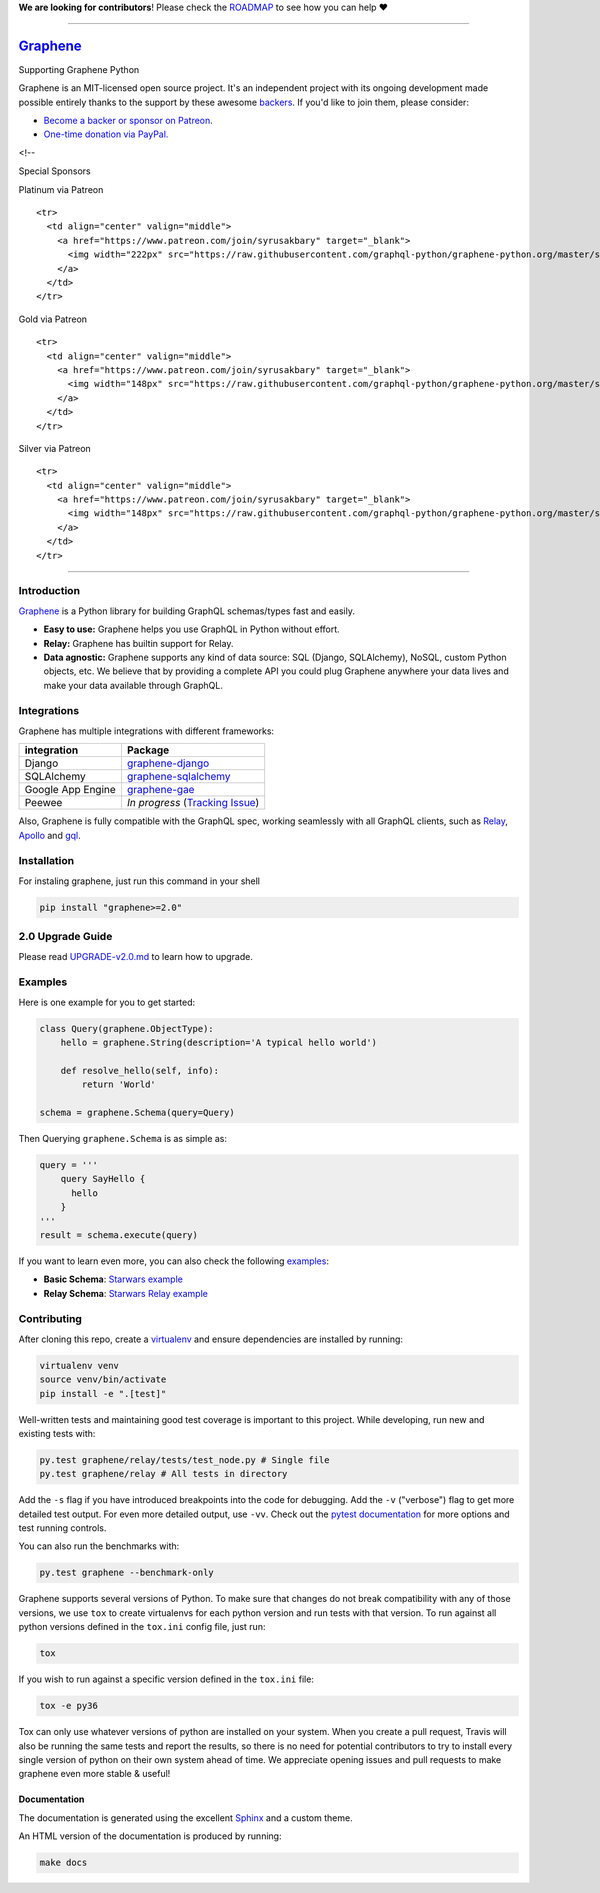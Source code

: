 **We are looking for contributors**! Please check the
`ROADMAP <https://github.com/graphql-python/graphene/blob/master/ROADMAP.md>`__
to see how you can help ❤️

--------------

|Graphene Logo| `Graphene <http://graphene-python.org>`__ |Build Status| |PyPI version| |Coverage Status|
=========================================================================================================

.. raw:: html

   <h1 align="center">

Supporting Graphene Python

.. raw:: html

   </h1>

Graphene is an MIT-licensed open source project. It's an independent
project with its ongoing development made possible entirely thanks to
the support by these awesome
`backers <https://github.com/graphql-python/graphene/blob/master/BACKERS.md>`__.
If you'd like to join them, please consider:

-  `Become a backer or sponsor on
   Patreon <https://www.patreon.com/syrusakbary>`__.
-  `One-time donation via
   PayPal. <https://graphene-python.org/support-graphene/>`__

<!--

.. raw:: html

   <h2 align="center">

Special Sponsors

.. raw:: html

   </h2>

.. raw:: html

   <p align="center">

.. raw:: html

   </p>

.. raw:: html

   <!--special end-->

.. raw:: html

   <h2 align="center">

Platinum via Patreon

.. raw:: html

   </h2>

.. raw:: html

   <!--platinum start-->

.. raw:: html

   <table>

.. raw:: html

   <tbody>

::

    <tr>
      <td align="center" valign="middle">
        <a href="https://www.patreon.com/join/syrusakbary" target="_blank">
          <img width="222px" src="https://raw.githubusercontent.com/graphql-python/graphene-python.org/master/src/pages/sponsors/generic-logo.png">
        </a>
      </td>
    </tr>

.. raw:: html

   </tbody>

.. raw:: html

   </table>

.. raw:: html

   <h2 align="center">

Gold via Patreon

.. raw:: html

   </h2>

.. raw:: html

   <!--gold start-->

.. raw:: html

   <table>

.. raw:: html

   <tbody>

::

    <tr>
      <td align="center" valign="middle">
        <a href="https://www.patreon.com/join/syrusakbary" target="_blank">
          <img width="148px" src="https://raw.githubusercontent.com/graphql-python/graphene-python.org/master/src/pages/sponsors/generic-logo.png">
        </a>
      </td>
    </tr>

.. raw:: html

   </tbody>

.. raw:: html

   </table>

.. raw:: html

   <!--gold end-->

.. raw:: html

   <h2 align="center">

Silver via Patreon

.. raw:: html

   </h2>

.. raw:: html

   <!--silver start-->

.. raw:: html

   <table>

.. raw:: html

   <tbody>

::

    <tr>
      <td align="center" valign="middle">
        <a href="https://www.patreon.com/join/syrusakbary" target="_blank">
          <img width="148px" src="https://raw.githubusercontent.com/graphql-python/graphene-python.org/master/src/pages/sponsors/generic-logo.png">
        </a>
      </td>
    </tr>

.. raw:: html

   </tbody>

.. raw:: html

   </table>

.. raw:: html

   <!--silver end-->

--------------

Introduction
------------

`Graphene <http://graphene-python.org>`__ is a Python library for
building GraphQL schemas/types fast and easily.

-  **Easy to use:** Graphene helps you use GraphQL in Python without
   effort.
-  **Relay:** Graphene has builtin support for Relay.
-  **Data agnostic:** Graphene supports any kind of data source: SQL
   (Django, SQLAlchemy), NoSQL, custom Python objects, etc. We believe
   that by providing a complete API you could plug Graphene anywhere
   your data lives and make your data available through GraphQL.

Integrations
------------

Graphene has multiple integrations with different frameworks:

+---------------------+----------------------------------------------------------------------------------------------+
| integration         | Package                                                                                      |
+=====================+==============================================================================================+
| Django              | `graphene-django <https://github.com/graphql-python/graphene-django/>`__                     |
+---------------------+----------------------------------------------------------------------------------------------+
| SQLAlchemy          | `graphene-sqlalchemy <https://github.com/graphql-python/graphene-sqlalchemy/>`__             |
+---------------------+----------------------------------------------------------------------------------------------+
| Google App Engine   | `graphene-gae <https://github.com/graphql-python/graphene-gae/>`__                           |
+---------------------+----------------------------------------------------------------------------------------------+
| Peewee              | *In progress* (`Tracking Issue <https://github.com/graphql-python/graphene/issues/289>`__)   |
+---------------------+----------------------------------------------------------------------------------------------+

Also, Graphene is fully compatible with the GraphQL spec, working
seamlessly with all GraphQL clients, such as
`Relay <https://github.com/facebook/relay>`__,
`Apollo <https://github.com/apollographql/apollo-client>`__ and
`gql <https://github.com/graphql-python/gql>`__.

Installation
------------

For instaling graphene, just run this command in your shell

.. code:: bash

    pip install "graphene>=2.0"

2.0 Upgrade Guide
-----------------

Please read `UPGRADE-v2.0.md </UPGRADE-v2.0.md>`__ to learn how to
upgrade.

Examples
--------

Here is one example for you to get started:

.. code:: python

    class Query(graphene.ObjectType):
        hello = graphene.String(description='A typical hello world')

        def resolve_hello(self, info):
            return 'World'

    schema = graphene.Schema(query=Query)

Then Querying ``graphene.Schema`` is as simple as:

.. code:: python

    query = '''
        query SayHello {
          hello
        }
    '''
    result = schema.execute(query)

If you want to learn even more, you can also check the following
`examples <examples/>`__:

-  **Basic Schema**: `Starwars example <examples/starwars>`__
-  **Relay Schema**: `Starwars Relay
   example <examples/starwars_relay>`__

Contributing
------------

After cloning this repo, create a
`virtualenv <https://virtualenv.pypa.io/en/stable/>`__ and ensure
dependencies are installed by running:

.. code:: sh

    virtualenv venv
    source venv/bin/activate
    pip install -e ".[test]"

Well-written tests and maintaining good test coverage is important to
this project. While developing, run new and existing tests with:

.. code:: sh

    py.test graphene/relay/tests/test_node.py # Single file
    py.test graphene/relay # All tests in directory

Add the ``-s`` flag if you have introduced breakpoints into the code for
debugging. Add the ``-v`` ("verbose") flag to get more detailed test
output. For even more detailed output, use ``-vv``. Check out the
`pytest documentation <https://docs.pytest.org/en/latest/>`__ for more
options and test running controls.

You can also run the benchmarks with:

.. code:: sh

    py.test graphene --benchmark-only

Graphene supports several versions of Python. To make sure that changes
do not break compatibility with any of those versions, we use ``tox`` to
create virtualenvs for each python version and run tests with that
version. To run against all python versions defined in the ``tox.ini``
config file, just run:

.. code:: sh

    tox

If you wish to run against a specific version defined in the ``tox.ini``
file:

.. code:: sh

    tox -e py36

Tox can only use whatever versions of python are installed on your
system. When you create a pull request, Travis will also be running the
same tests and report the results, so there is no need for potential
contributors to try to install every single version of python on their
own system ahead of time. We appreciate opening issues and pull requests
to make graphene even more stable & useful!

Documentation
~~~~~~~~~~~~~

The documentation is generated using the excellent
`Sphinx <http://www.sphinx-doc.org/>`__ and a custom theme.

An HTML version of the documentation is produced by running:

.. code:: sh

    make docs

.. |Graphene Logo| image:: http://graphene-python.org/favicon.png
.. |Build Status| image:: https://travis-ci.org/graphql-python/graphene.svg?branch=master
   :target: https://travis-ci.org/graphql-python/graphene
.. |PyPI version| image:: https://badge.fury.io/py/graphene.svg
   :target: https://badge.fury.io/py/graphene
.. |Coverage Status| image:: https://coveralls.io/repos/graphql-python/graphene/badge.svg?branch=master&service=github
   :target: https://coveralls.io/github/graphql-python/graphene?branch=master
